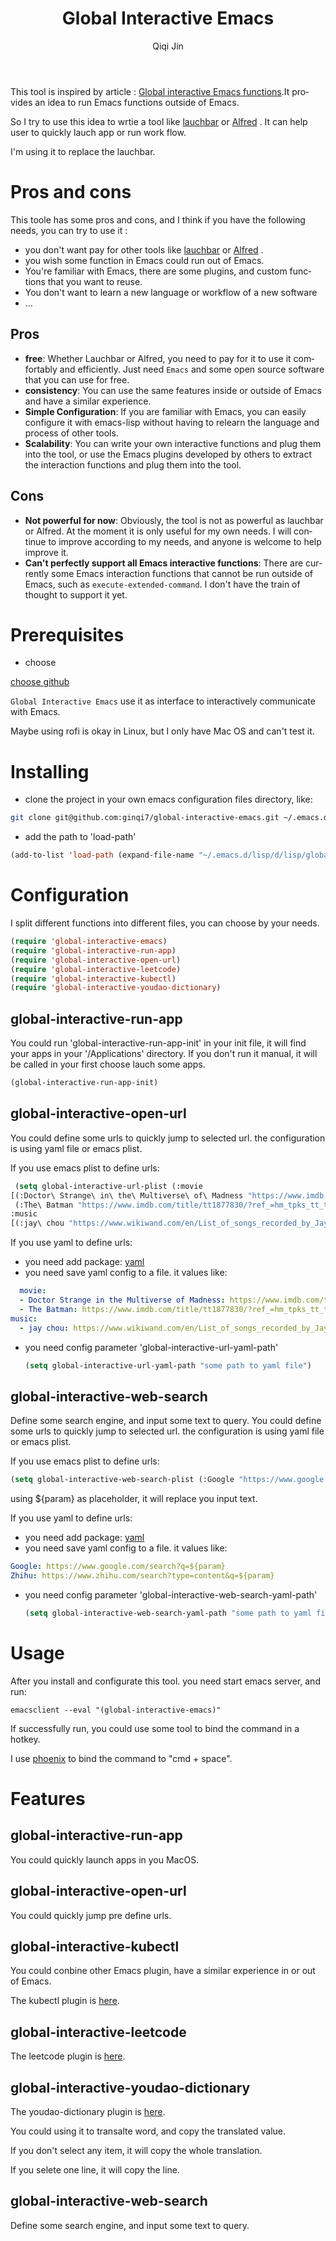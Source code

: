 #+title: Global Interactive Emacs
#+author: Qiqi Jin
#+language: en

This tool is inspired by article : [[https://isamert.net/2022/03/16/global-interactive-emacs-functions.html][Global interactive Emacs functions]].It provides an idea to run Emacs functions outside of Emacs.

So I try to use this idea to wrtie a tool like [[https://www.obdev.at/products/launchbar/index.html][lauchbar]] or [[https://www.alfredapp.com/][Alfred]] . It can help user to quickly lauch app or run work flow.  

I'm using it to replace the lauchbar.

* Pros and cons

This toole has some pros and cons, and I think if you have the following needs, you can try to use it :

+ you don't want pay for other tools like [[https://www.obdev.at/products/launchbar/index.html][lauchbar]] or [[https://www.alfredapp.com/][Alfred]] .
+ you wish some function in Emacs could run out of Emacs.
+ You're familiar with Emacs, there are some plugins, and custom functions that you want to reuse.
+ You don't want to learn a new language or workflow of a new software
+ ...

** Pros
+ *free*: Whether Lauchbar or Alfred, you need to pay for it to use it comfortably and efficiently. Just need =Emacs= and some open source software that you can use for free.
+ *consistency*: You can use the same features inside or outside of Emacs and have a similar experience.
+ *Simple Configuration*: If you are familiar with Emacs, you can easily configure it with emacs-lisp without having to relearn the language and process of other tools.
+ *Scalability*: You can write your own interactive functions and plug them into the tool, or use the Emacs plugins developed by others to extract the interaction functions and plug them into the tool.

** Cons
+ *Not powerful for now*: Obviously, the tool is not as powerful as lauchbar or Alfred. At the moment it is only useful for my own needs. I will continue to improve according to my needs, and anyone is welcome to help improve it.
+ *Can't perfectly support all Emacs interactive functions*: There are currently some Emacs interaction functions that cannot be run outside of Emacs, such as =execute-extended-command=. I don't have the train of thought to support it yet.

* Prerequisites
+ choose 

[[https://github.com/chipsenkbeil/choose][choose github]]

=Global Interactive Emacs= use it as interface to interactively communicate with Emacs.

Maybe using rofi is okay in Linux, but I only have Mac OS and can't test it.

* Installing

+ clone the project in your own emacs configuration files directory, like:
#+BEGIN_SRC sh
  git clone git@github.com:ginqi7/global-interactive-emacs.git ~/.emacs.d/lisp/global-interactive-emacs
#+END_SRC

+ add the path to 'load-path'
#+BEGIN_SRC emacs-lisp
  (add-to-list 'load-path (expand-file-name "~/.emacs.d/lisp/d/lisp/global-interactive-emacs"))
#+END_SRC

* Configuration
I split different functions into different files, you can choose by your needs.

#+BEGIN_SRC emacs-lisp
(require 'global-interactive-emacs)
(require 'global-interactive-run-app)
(require 'global-interactive-open-url)
(require 'global-interactive-leetcode)
(require 'global-interactive-kubectl)
(require 'global-interactive-youdao-dictionary)
#+end_src

** global-interactive-run-app
You could run 'global-interactive-run-app-init' in your init file, it will find your apps in your '/Applications' directory. If you don't run it manual, it will be called in your first choose lauch some apps.
#+begin_src emacs-lisp
(global-interactive-run-app-init)
#+end_src

** global-interactive-open-url
You could define some urls to quickly jump to selected url. the configuration is using yaml file or emacs plist.

If you use emacs plist to define urls: 
#+begin_src emacs-lisp
  (setq global-interactive-url-plist (:movie
 [(:Doctor\ Strange\ in\ the\ Multiverse\ of\ Madness "https://www.imdb.com/title/tt9419884/?ref_=hm_fanfav_tt_t_1_pd_fp1")
  (:The\ Batman "https://www.imdb.com/title/tt1877830/?ref_=hm_tpks_tt_t_2_pd_tp1_pbr_ic")]
 :music
 [(:jay\ chou "https://www.wikiwand.com/en/List_of_songs_recorded_by_Jay_Chou")])
#+end_src

If you use yaml to define urls:
+ you need add package: [[https://github.com/zkry/yaml.el][yaml]]
+ you need save yaml config to a file. it values like:
#+begin_src yaml
  movie:
  - Doctor Strange in the Multiverse of Madness: https://www.imdb.com/title/tt9419884/?ref_=hm_fanfav_tt_t_1_pd_fp1
  - The Batman: https://www.imdb.com/title/tt1877830/?ref_=hm_tpks_tt_t_2_pd_tp1_pbr_ic
music:
  - jay chou: https://www.wikiwand.com/en/List_of_songs_recorded_by_Jay_Chou
#+end_src
+ you need config parameter 'global-interactive-url-yaml-path'

  #+begin_src emacs-lisp
    (setq global-interactive-url-yaml-path "some path to yaml file")
  #+end_src

** global-interactive-web-search
Define some search engine, and input some text to query.
You could define some urls to quickly jump to selected url. the configuration is using yaml file or emacs plist.

If you use emacs plist to define urls: 
#+begin_src emacs-lisp
  (setq global-interactive-web-search-plist (:Google "https://www.google.com/search?q=${param}" :Zhihu "https://www.zhihu.com/search?type=content&q=${param}")
#+end_src

using ${param} as placeholder, it will replace you input text. 

If you use yaml to define urls:
+ you need add package: [[https://github.com/zkry/yaml.el][yaml]]
+ you need save yaml config to a file. it values like:
#+begin_src yaml
Google: https://www.google.com/search?q=${param}
Zhihu: https://www.zhihu.com/search?type=content&q=${param}
#+end_src
+ you need config parameter 'global-interactive-web-search-yaml-path'

  #+begin_src emacs-lisp
    (setq global-interactive-web-search-yaml-path "some path to yaml file")
  #+end_src


* Usage

After you install and configurate this tool. you need start emacs server, and run:
#+begin_src shell
  emacsclient --eval "(global-interactive-emacs)"
#+end_src

If successfully run, you could use some tool to bind the command in a hotkey.

I use [[https://github.com/kasper/phoenix][phoenix]] to bind the command to "cmd + space".

* Features

** global-interactive-run-app
You could quickly launch apps in you MacOS.

#+HTML: <p align="center"><img width="600px" src="./example/global-interactive-run-app.gif"></p>

** global-interactive-open-url
You could quickly jump pre define urls.
#+HTML: <p align="center"><img width="600px" src="./example/global-interactive-open-url.gif"></p>

** global-interactive-kubectl
You could conbine other Emacs plugin, have a similar experience in or out of Emacs.

The kubectl plugin is [[https://github.com/ginqi7/kubectl-emacs][here]].

#+HTML: <p align="center"><img width="600px" src="./example/global-interactive-kubectl.gif"></p>

** global-interactive-leetcode

The leetcode plugin is [[https://github.com/ginqi7/leetcode-emacs][here]].

#+HTML: <p align="center"><img width="600px" src="./example/global-interactive-leetcode.gif"></p>

** global-interactive-youdao-dictionary

The youdao-dictionary plugin is [[https://github.com/xuchunyang/youdao-dictionary.el][here]].

You could using it to transalte word, and copy the translated value.

#+HTML: <p align="center"><img width="600px" src="./example/global-interactive-youdao-dictionary.gif"></p>

If you don't select any item, it will copy the whole translation.

If you selete one line, it will copy the line.

** global-interactive-web-search
Define some search engine, and input some text to query.
#+HTML: <p align="center"><img width="600px" src="./example/global-interactive-web-search.gif"></p>

